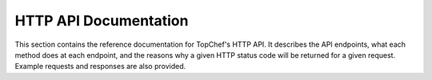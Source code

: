 HTTP API Documentation
======================

This section contains the reference documentation for TopChef's HTTP API. It
describes the API endpoints, what each method does at each endpoint, and the
reasons why a given HTTP status code will be returned for a given request.
Example requests and responses are also provided.


.. autoflask:: topchef.wsgi_app:APP_FACTORY.app
    :undoc-static:
